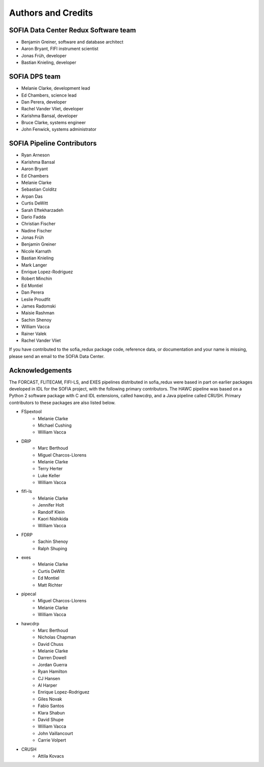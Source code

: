 *******************
Authors and Credits
*******************

SOFIA Data Center Redux Software team
=====================================

* Benjamin Greiner, software and database architect
* Aaron Bryant, FIFI instrument scientist
* Jonas Früh, developer
* Bastian Knieling, developer


SOFIA DPS team
==============

* Melanie Clarke, development lead
* Ed Chambers, science lead
* Dan Perera, developer
* Rachel Vander Vliet, developer
* Karishma Bansal, developer
* Bruce Clarke, systems engineer
* John Fenwick, systems administrator


SOFIA Pipeline Contributors
===========================

* Ryan Arneson
* Karishma Bansal
* Aaron Bryant
* Ed Chambers
* Melanie Clarke
* Sebastian Colditz
* Arpan Das
* Curtis DeWitt
* Sarah Eftekharzadeh
* Dario Fadda
* Christian Fischer
* Nadine Fischer
* Jonas Früh
* Benjamin Greiner
* Nicole Karnath
* Bastian Knieling
* Mark Langer
* Enrique Lopez-Rodriguez
* Robert Minchin
* Ed Montiel
* Dan Perera
* Leslie Proudfit
* James Radomski
* Maisie Rashman
* Sachin Shenoy
* William Vacca
* Rainer Valek
* Rachel Vander Vliet

If you have contributed to the sofia_redux package code, reference data,
or documentation and your name is missing, please send an email to the
SOFIA Data Center.

Acknowledgements
================

The FORCAST, FLITECAM, FIFI-LS, and EXES pipelines distributed in sofia_redux
were based in part on earlier packages developed in IDL for the SOFIA
project, with the following primary contributors.  The HAWC pipeline was
based on a Python 2 software package with C and IDL extensions, called
hawcdrp, and a Java pipeline called CRUSH.  Primary contributors to these
packages are also listed below.

* FSpextool
   - Melanie Clarke
   - Michael Cushing
   - William Vacca
* DRIP
   - Marc Berthoud
   - Miguel Charcos-Llorens
   - Melanie Clarke
   - Terry Herter
   - Luke Keller
   - William Vacca
* fifi-ls
   - Melanie Clarke
   - Jennifer Holt
   - Randolf Klein
   - Kaori Nishikida
   - William Vacca
* FDRP
   - Sachin Shenoy
   - Ralph Shuping
* exes
   - Melanie Clarke
   - Curtis DeWitt
   - Ed Montiel
   - Matt Richter
* pipecal
   - Miguel Charcos-Llorens
   - Melanie Clarke
   - William Vacca
* hawcdrp
   - Marc Berthoud
   - Nicholas Chapman
   - David Chuss
   - Melanie Clarke
   - Darren Dowell
   - Jordan Guerra
   - Ryan Hamilton
   - CJ Hansen
   - Al Harper
   - Enrique Lopez-Rodriguez
   - Giles Novak
   - Fabio Santos
   - Klara Shabun
   - David Shupe
   - William Vacca
   - John Vaillancourt
   - Carrie Volpert
* CRUSH
   - Attila Kovacs
